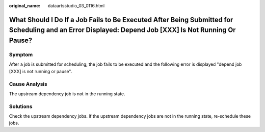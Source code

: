 :original_name: dataartsstudio_03_0116.html

.. _dataartsstudio_03_0116:

What Should I Do If a Job Fails to Be Executed After Being Submitted for Scheduling and an Error Displayed: Depend Job [XXX] Is Not Running Or Pause?
=====================================================================================================================================================

Symptom
-------

After a job is submitted for scheduling, the job fails to be executed and the following error is displayed "depend job [XXX] is not running or pause".

Cause Analysis
--------------

The upstream dependency job is not in the running state.

Solutions
---------

Check the upstream dependency jobs. If the upstream dependency jobs are not in the running state, re-schedule these jobs.
